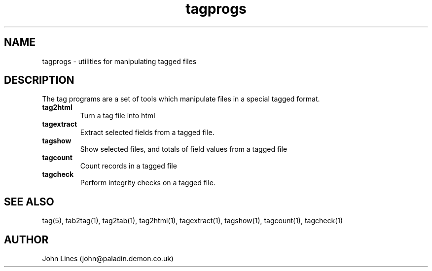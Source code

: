 .\" Manual page for tag programs
.TH tagprogs 1 "June 17, 1998"
.SH NAME
tagprogs \- utilities for manipulating tagged files

.SH DESCRIPTION

The tag programs are a set of tools which manipulate files in a special
tagged format.

.TP
.B tag2html
Turn a tag file into html

.TP
.B tagextract
Extract selected fields from a tagged file.

.TP
.B tagshow
Show selected files, and totals of field values from a tagged file

.TP
.B tagcount
Count records in a tagged file

.TP
.B tagcheck
Perform integrity checks on a tagged file.



.SH SEE ALSO
tag(5), tab2tag(1), tag2tab(1), tag2html(1), tagextract(1), tagshow(1),
tagcount(1), tagcheck(1)

.SH AUTHOR
John Lines (john@paladin.demon.co.uk)


